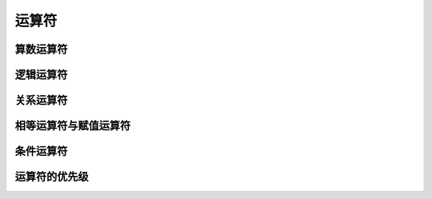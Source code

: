 
运算符
===================================


算数运算符
~~~~~~~~~~~~~~~~~~~~~~~~~~~~~~~~~~~


逻辑运算符
~~~~~~~~~~~~~~~~~~~~~~~~~~~~~~~~~~~


关系运算符
~~~~~~~~~~~~~~~~~~~~~~~~~~~~~~~~~~~


相等运算符与赋值运算符
~~~~~~~~~~~~~~~~~~~~~~~~~~~~~~~~~~~


条件运算符
~~~~~~~~~~~~~~~~~~~~~~~~~~~~~~~~~~~


运算符的优先级
~~~~~~~~~~~~~~~~~~~~~~~~~~~~~~~~~~~

